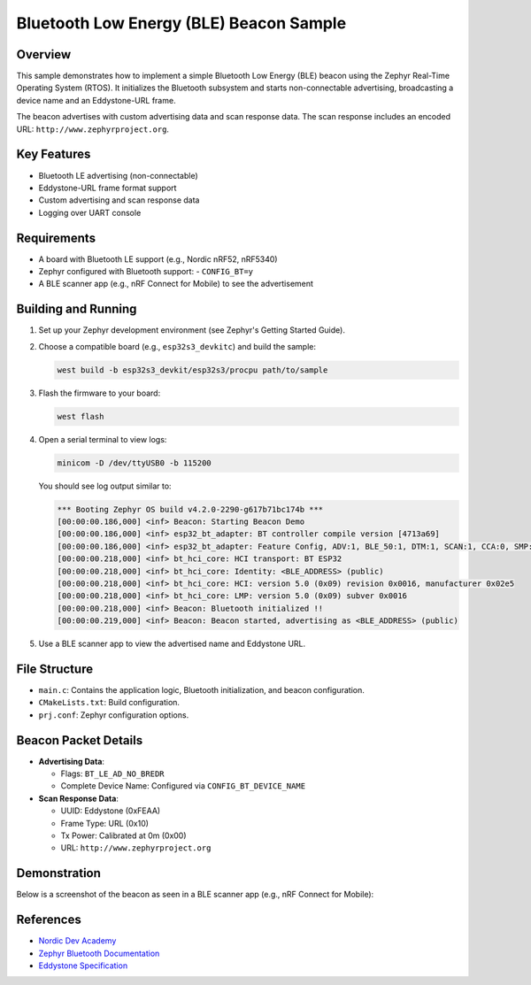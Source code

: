 .. _ble_beacon_sample:

Bluetooth Low Energy (BLE) Beacon Sample
========================================

Overview
--------

This sample demonstrates how to implement a simple Bluetooth Low Energy (BLE) beacon
using the Zephyr Real-Time Operating System (RTOS). It initializes the Bluetooth
subsystem and starts non-connectable advertising, broadcasting a device name and
an Eddystone-URL frame.

The beacon advertises with custom advertising data and scan response data. The scan
response includes an encoded URL: ``http://www.zephyrproject.org``.

Key Features
------------

- Bluetooth LE advertising (non-connectable)
- Eddystone-URL frame format support
- Custom advertising and scan response data
- Logging over UART console

Requirements
------------

- A board with Bluetooth LE support (e.g., Nordic nRF52, nRF5340)
- Zephyr configured with Bluetooth support:
  - ``CONFIG_BT=y``
- A BLE scanner app (e.g., nRF Connect for Mobile) to see the advertisement

Building and Running
--------------------

1. Set up your Zephyr development environment (see Zephyr's Getting Started Guide).

2. Choose a compatible board (e.g., ``esp32s3_devkitc``) and build the sample:

   .. code-block:: bash

      west build -b esp32s3_devkit/esp32s3/procpu path/to/sample

3. Flash the firmware to your board:

   .. code-block:: bash

      west flash

4. Open a serial terminal to view logs:

   .. code-block:: bash

      minicom -D /dev/ttyUSB0 -b 115200

   You should see log output similar to:

   .. code-block:: text

        *** Booting Zephyr OS build v4.2.0-2290-g617b71bc174b ***
        [00:00:00.186,000] <inf> Beacon: Starting Beacon Demo
        [00:00:00.186,000] <inf> esp32_bt_adapter: BT controller compile version [4713a69]
        [00:00:00.186,000] <inf> esp32_bt_adapter: Feature Config, ADV:1, BLE_50:1, DTM:1, SCAN:1, CCA:0, SMP:1, CONNECT:1
        [00:00:00.218,000] <inf> bt_hci_core: HCI transport: BT ESP32
        [00:00:00.218,000] <inf> bt_hci_core: Identity: <BLE_ADDRESS> (public)
        [00:00:00.218,000] <inf> bt_hci_core: HCI: version 5.0 (0x09) revision 0x0016, manufacturer 0x02e5
        [00:00:00.218,000] <inf> bt_hci_core: LMP: version 5.0 (0x09) subver 0x0016
        [00:00:00.218,000] <inf> Beacon: Bluetooth initialized !!
        [00:00:00.219,000] <inf> Beacon: Beacon started, advertising as <BLE_ADDRESS> (public)

5. Use a BLE scanner app to view the advertised name and Eddystone URL.

File Structure
--------------

- ``main.c``: Contains the application logic, Bluetooth initialization, and beacon configuration.
- ``CMakeLists.txt``: Build configuration.
- ``prj.conf``: Zephyr configuration options.

Beacon Packet Details
---------------------

- **Advertising Data**:

  - Flags: ``BT_LE_AD_NO_BREDR``
  - Complete Device Name: Configured via ``CONFIG_BT_DEVICE_NAME``

- **Scan Response Data**:

  - UUID: Eddystone (0xFEAA)
  - Frame Type: URL (0x10)
  - Tx Power: Calibrated at 0m (0x00)
  - URL: ``http://www.zephyrproject.org``

Demonstration
-------------

Below is a screenshot of the beacon as seen in a BLE scanner app (e.g., nRF Connect for Mobile):

.. image:: img/ble_beacon_mobile_result.jpg
   :alt: BLE beacon as seen on mobile
   :align: center
   :scale: 40%


References
----------
- `Nordic Dev Academy <https://academy.nordicsemi.com/courses/bluetooth-low-energy-fundamentals/lessons/lesson-2-bluetooth-le-advertising/topic/blefund-lesson-2-exercise-1>`_
- `Zephyr Bluetooth Documentation <https://docs.zephyrproject.org/latest/services/bluetooth/index.html>`_
- `Eddystone Specification <https://github.com/google/eddystone>`_
